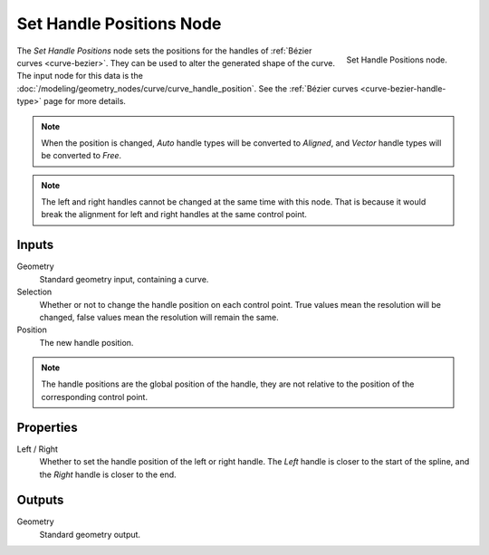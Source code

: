 .. index:: Geometry Nodes; Set Handle Positions
.. _bpy.types.GeometryNodeSetCurveHandlePositions:

*************************
Set Handle Positions Node
*************************

.. figure:: /images/modeling_geometry-nodes_curve_set-handle-positions_node.png
   :align: right

   Set Handle Positions node.

The *Set Handle Positions* node sets the positions for the handles of :ref:`Bézier curves <curve-bezier>`.
They can be used to alter the generated shape of the curve.
The input node for this data is the :doc:`/modeling/geometry_nodes/curve/curve_handle_position`.
See the :ref:`Bézier curves <curve-bezier-handle-type>` page for more details.

.. note::

   When the position is changed, *Auto* handle types will be converted to *Aligned*, and *Vector* handle
   types will be converted to *Free*.

.. note::

   The left and right handles cannot be changed at the same time with this node. That is because it would
   break the alignment for left and right handles at the same control point.


Inputs
======

Geometry
   Standard geometry input, containing a curve.

Selection
   Whether or not to change the handle position on each control point.
   True values mean the resolution will be changed, false values mean
   the resolution will remain the same.

Position
   The new handle position.

.. note::

   The handle positions are the global position of the handle, they are not relative to
   the position of the corresponding control point.


Properties
==========

Left / Right
   Whether to set the handle position of the left or right handle.
   The *Left* handle is closer to the start of the spline, and the *Right* handle is closer to the end.


Outputs
=======

Geometry
   Standard geometry output.
